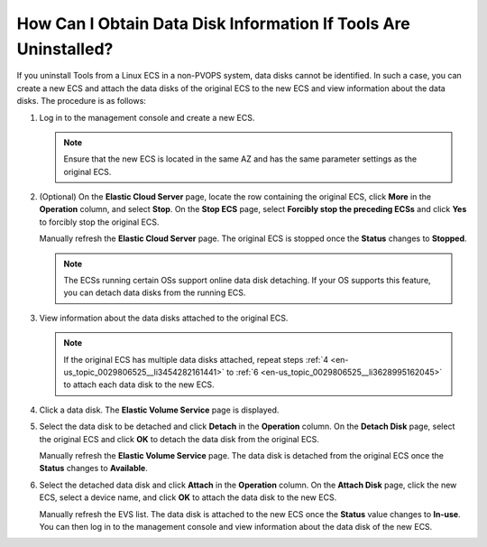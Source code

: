 .. _en-us_topic_0029806525:

How Can I Obtain Data Disk Information If Tools Are Uninstalled?
================================================================

If you uninstall Tools from a Linux ECS in a non-PVOPS system, data disks cannot be identified. In such a case, you can create a new ECS and attach the data disks of the original ECS to the new ECS and view information about the data disks. The procedure is as follows:

#. Log in to the management console and create a new ECS.

   .. note::

      Ensure that the new ECS is located in the same AZ and has the same parameter settings as the original ECS.

#. (Optional) On the **Elastic Cloud Server** page, locate the row containing the original ECS, click **More** in the **Operation** column, and select **Stop**. On the **Stop ECS** page, select **Forcibly stop the preceding ECSs** and click **Yes** to forcibly stop the original ECS.

   Manually refresh the **Elastic Cloud Server** page. The original ECS is stopped once the **Status** changes to **Stopped**.

   .. note::

      The ECSs running certain OSs support online data disk detaching. If your OS supports this feature, you can detach data disks from the running ECS.

#. View information about the data disks attached to the original ECS.

   .. note::

      If the original ECS has multiple data disks attached, repeat steps :ref:`4 <en-us_topic_0029806525__li3454282161441>` to :ref:`6 <en-us_topic_0029806525__li3628995162045>` to attach each data disk to the new ECS.

#. .. _en-us_topic_0029806525__li3454282161441:

   Click a data disk. The **Elastic Volume Service** page is displayed.

#. Select the data disk to be detached and click **Detach** in the **Operation** column. On the **Detach Disk** page, select the original ECS and click **OK** to detach the data disk from the original ECS.

   Manually refresh the **Elastic Volume Service** page. The data disk is detached from the original ECS once the **Status** changes to **Available**.

#. .. _en-us_topic_0029806525__li3628995162045:

   Select the detached data disk and click **Attach** in the **Operation** column. On the **Attach Disk** page, click the new ECS, select a device name, and click **OK** to attach the data disk to the new ECS.

   Manually refresh the EVS list. The data disk is attached to the new ECS once the **Status** value changes to **In-use**. You can then log in to the management console and view information about the data disk of the new ECS.
